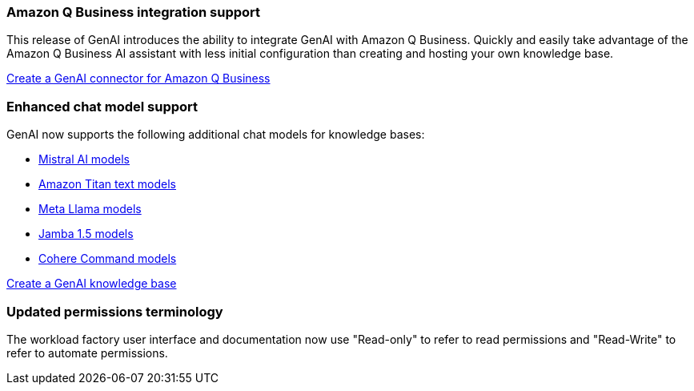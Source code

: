 === Amazon Q Business integration support
This release of GenAI introduces the ability to integrate GenAI with Amazon Q Business. Quickly and easily take advantage of the Amazon Q Business AI assistant with less initial configuration than creating and hosting your own knowledge base.

link:https://docs.netapp.com/us-en/workload-genai/connector/define-connector.html[Create a GenAI connector for Amazon Q Business]

=== Enhanced chat model support
GenAI now supports the following additional chat models for knowledge bases:

* https://docs.mistral.ai/getting-started/models/models_overview/[Mistral AI models^]
* https://docs.aws.amazon.com/bedrock/latest/userguide/titan-text-models.html[Amazon Titan text models^]
* https://www.llama.com/docs/model-cards-and-prompt-formats/[Meta Llama models^]
* https://www.ai21.com/blog/announcing-jamba-model-family/[Jamba 1.5 models^]
* https://cohere.com/command[Cohere Command models^]

link:https://docs.netapp.com/us-en/workload-genai/create-knowledgebase.html[Create a GenAI knowledge base]

=== Updated permissions terminology
The workload factory user interface and documentation now use "Read-only" to refer to read permissions and "Read-Write" to refer to automate permissions.





